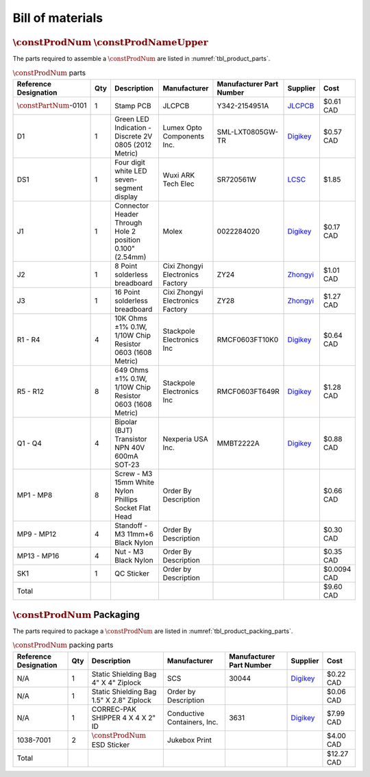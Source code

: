 *****************
Bill of materials
*****************

:math:`\constProdNum` :math:`\constProdNameUpper`
-------------------------------------------------

The parts required to assemble a :math:`\constProdNum` are listed in :numref:`tbl_product_parts`.

.. tabularcolumns:: |>{\raggedright\arraybackslash}\Y{0.15}
                    |>{\raggedright\arraybackslash}\Y{0.06}
                    |>{\raggedright\arraybackslash}\Y{0.23}
                    |>{\raggedright\arraybackslash}\Y{0.15}
                    |>{\raggedright\arraybackslash}\Y{0.20}
                    |>{\raggedright\arraybackslash}\Y{0.12}
                    |>{\raggedright\arraybackslash}\Y{0.09}|

.. _tbl_product_parts:

.. list-table:: :math:`\constProdNum` parts
    :class: longtable
    :header-rows: 1
    :align: center 

    * - Reference Designation
      - Qty
      - Description
      - Manufacturer
      - Manufacturer Part Number
      - Supplier
      - Cost
    * - :math:`\constPartNum`-0101
      - 1
      - Stamp PCB
      - JLCPCB
      - Y342-2154951A
      - `JLCPCB <https://jlcpcb.com/>`_
      - $0.61 CAD
    * - D1
      - 1
      - Green LED Indication - Discrete 2V 0805 (2012 Metric)
      - Lumex Opto Components Inc.
      - SML-LXT0805GW-TR
      - `Digikey <https://www.digikey.ca/en/products/detail/lumex-opto-components-inc/SML-LXT0805GW-TR/304367>`_
      - $0.57 CAD
    * - DS1
      - 1
      - Four digit white LED seven-segment display
      - Wuxi ARK Tech Elec
      - SR720561W
      - `LCSC <https://www.lcsc.com/product-detail/Led-Segment-Display_ARKLED-Wuxi-ARK-Tech-Elec-SR720561W_C111085.html>`_
      - $1.85
    * - J1
      - 1
      - Connector Header Through Hole 2 position 0.100" (2.54mm)
      - Molex
      - 0022284020
      - `Digikey <https://www.digikey.ca/en/products/detail/molex/0022284020/313787>`_
      - $0.17 CAD
    * - J2
      - 1
      - 8 Point solderless breadboard
      - Cixi Zhongyi Electronics Factory
      - ZY24
      - `Zhongyi <http://www.cxzhongyi.com/en/pd.jsp?mid=5&id=331>`_
      - $1.01 CAD
    * - J3
      - 1
      - 16 Point solderless breadboard
      - Cixi Zhongyi Electronics Factory
      - ZY28
      - `Zhongyi <http://www.cxzhongyi.com/en/pd.jsp?mid=5&id=332>`_
      - $1.27 CAD
    * - R1 - R4
      - 4
      - 10K Ohms ±1% 0.1W, 1/10W Chip Resistor 0603 (1608 Metric)
      - Stackpole Electronics Inc
      - RMCF0603FT10K0
      - `Digikey <https://www.digikey.ca/en/products/detail/stackpole-electronics-inc/RMCF0603FT10K0/1761235>`_
      - $0.64 CAD
    * - R5 - R12
      - 8
      - 649 Ohms ±1% 0.1W, 1/10W Chip Resistor 0603 (1608 Metric)
      - Stackpole Electronics Inc
      - RMCF0603FT649R
      - `Digikey <https://www.digikey.ca/en/products/detail/stackpole-electronics-inc/RMCF0603FT649R/1760899>`_
      - $1.28 CAD
    * - Q1 - Q4
      - 4
      - Bipolar (BJT) Transistor NPN 40V 600mA SOT-23
      - Nexperia USA Inc.
      - MMBT2222A
      - `Digikey <https://www.digikey.ca/en/products/detail/nexperia-usa-inc/MMBT2222A-215/1156598>`_
      - $0.88 CAD
    * - MP1 - MP8
      - 8
      - Screw - M3 15mm White Nylon Phillips Socket Flat Head
      - Order By Description
      - 
      - 
      - $0.66 CAD
    * - MP9 - MP12
      - 4
      - Standoff - M3 11mm+6 Black Nylon
      - Order By Description
      - 
      - 
      - $0.30 CAD
    * - MP13 - MP16
      - 4
      - Nut - M3 Black Nylon
      - Order By Description
      - 
      - 
      - $0.35 CAD
    * - SK1
      - 1
      - QC Sticker
      - Order by Description
      - 
      - 
      - $0.0094 CAD
    * - Total
      - 
      - 
      - 
      - 
      - 
      - $9.60 CAD

:math:`\constProdNum` Packaging
-------------------------------

The parts required to package a :math:`\constProdNum` are listed in :numref:`tbl_product_packing_parts`.

.. tabularcolumns:: |>{\raggedright\arraybackslash}\Y{0.15}
                    |>{\raggedright\arraybackslash}\Y{0.06}
                    |>{\raggedright\arraybackslash}\Y{0.23}
                    |>{\raggedright\arraybackslash}\Y{0.15}
                    |>{\raggedright\arraybackslash}\Y{0.20}
                    |>{\raggedright\arraybackslash}\Y{0.12}
                    |>{\raggedright\arraybackslash}\Y{0.09}|

.. _tbl_product_packing_parts:

.. list-table:: :math:`\constProdNum` packing parts
    :class: longtable
    :header-rows: 1
    :align: center 

    * - Reference Designation
      - Qty
      - Description
      - Manufacturer
      - Manufacturer Part Number
      - Supplier
      - Cost
    * - N/A
      - 1
      - Static Shielding Bag 4" X 4" Ziplock
      - SCS
      - 30044
      - `Digikey <https://www.digikey.ca/en/products/detail/scs/30044/3430457>`_
      - $0.22 CAD
    * - N/A
      - 1
      - Static Shielding Bag 1.5" X 2.8" Ziplock
      - Order by Description
      - 
      - 
      - $0.06 CAD
    * - N/A
      - 1
      - CORREC-PAK SHIPPER 4 X 4 X 2" ID
      - Conductive Containers, Inc.
      - 3631
      - `Digikey <https://www.digikey.ca/en/products/detail/conductive-containers-inc/3631/9922399>`_
      - $7.99 CAD
    * - 1038-7001
      - 2
      - :math:`\constProdNum` ESD Sticker
      - Jukebox Print
      - 
      - 
      - $4.00 CAD
    * - Total
      - 
      - 
      - 
      - 
      - 
      - $12.27 CAD

